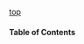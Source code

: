 #+OPTIONS: html-link-use-abs-url:nil html-postamble:nil html-preamble:nil html-scripts:nil html-style:nil html5-fancy:t
#+OPTIONS:  tex:t toc:nil num:2 H:3 d:nil tags:nil
#+HTML_DOCTYPE: xhtml5
#+HTML_CONTAINER: div
#+DESCRIPTION:
#+KEYWORDS:
#+SELECT_TAGS:
#+EXCLUDE_TAGS: noexport

#+HTML_HEAD: <link rel="stylesheet" type="text/css" href="https://www.ottr.xyz/inc/spec.css" />

#+HTML_HEAD: <script type="application/javascript" src="https://ajax.googleapis.com/ajax/libs/jquery/3.2.1/jquery.min.js"></script>
#+HTML_HEAD: <script type="application/javascript" src="https://www.ottr.xyz/inc/toc.js"></script>

#+HTML_HEAD: <link rel="stylesheet" type="text/css" href="https://weblutra.ottr.xyz/js/weblutrabox.css" />
#+HTML_HEAD: <script type="application/javascript" src="https://weblutra.ottr.xyz/js/weblutrabox.js"></script>

#+HTML_HEAD: <link rel="stylesheet" type="text/css" href="./inc/pottr.css" />
#+HTML_HEAD: <script type="application/javascript" src="./inc/pottr.js"></script>

#+HTML: <div id="left">
#+HTML: <p>
#+HTML:   <a href="#top">top</a>
#+HTML: </p>
#+HTML:   <h4>Table of Contents</h4>
#+HTML:   <div id="toc"></div>
#+HTML: </div>

#+HTML: <div id="right">

